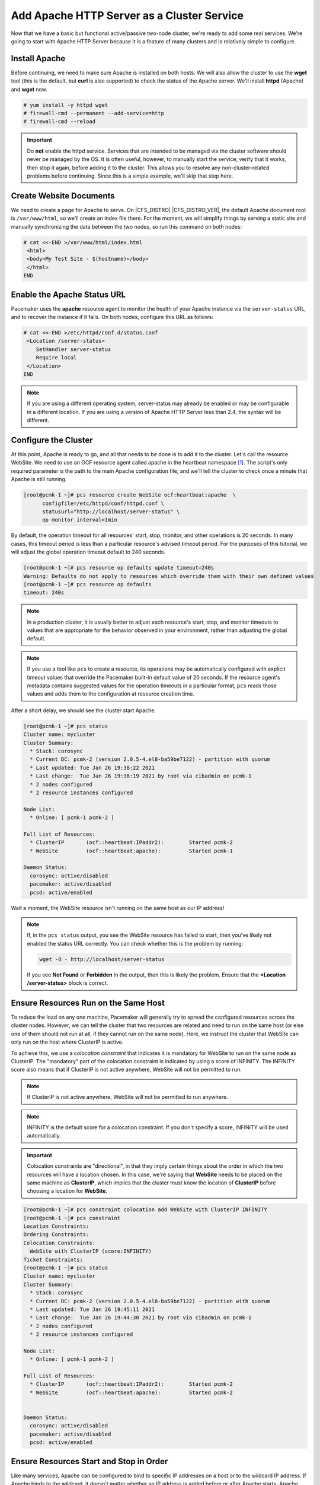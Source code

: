 .. index::
    single: Apache HTTP Server

Add Apache HTTP Server as a Cluster Service
-------------------------------------------

Now that we have a basic but functional active/passive two-node cluster,
we're ready to add some real services. We're going to start with
Apache HTTP Server because it is a feature of many clusters and is relatively
simple to configure.

Install Apache
##############

Before continuing, we need to make sure Apache is installed on both
hosts. We will also allow the cluster to use the **wget** tool (this is the
default, but **curl** is also supported) to check the status of the Apache
server. We'll install **httpd** (Apache) and **wget** now.

.. code-block:: none

    # yum install -y httpd wget
    # firewall-cmd --permanent --add-service=http
    # firewall-cmd --reload

.. IMPORTANT::

    Do **not** enable the httpd service. Services that are intended to
    be managed via the cluster software should never be managed by the OS.
    It is often useful, however, to manually start the service, verify that
    it works, then stop it again, before adding it to the cluster. This
    allows you to resolve any non-cluster-related problems before continuing.
    Since this is a simple example, we'll skip that step here.

Create Website Documents
########################

We need to create a page for Apache to serve. On |CFS_DISTRO| |CFS_DISTRO_VER|, the
default Apache document root is ``/var/www/html``, so we'll create an index
file there. For the moment, we will simplify things by serving a static site
and manually synchronizing the data between the two nodes, so run this command
on both nodes:

.. code-block:: none

    # cat <<-END >/var/www/html/index.html
     <html>
     <body>My Test Site - $(hostname)</body>
     </html>
    END


.. index::
    single: Apache HTTP Server; status URL

Enable the Apache Status URL
############################

Pacemaker uses the **apache** resource agent to monitor the health of your
Apache instance via the ``server-status`` URL, and to recover the instance if
it fails. On both nodes, configure this URL as follows:

.. code-block:: none

    # cat <<-END >/etc/httpd/conf.d/status.conf
     <Location /server-status>
        SetHandler server-status
        Require local
     </Location>
    END

.. NOTE::

    If you are using a different operating system, server-status may already be
    enabled or may be configurable in a different location. If you are using
    a version of Apache HTTP Server less than 2.4, the syntax will be different.


.. index::
    pair: Apache HTTP Server; resource

Configure the Cluster
#####################

At this point, Apache is ready to go, and all that needs to be done is to
add it to the cluster. Let's call the resource WebSite. We need to use
an OCF resource agent called apache in the heartbeat namespace [#]_.
The script's only required parameter is the path to the main Apache
configuration file, and we'll tell the cluster to check once a
minute that Apache is still running.

.. code-block:: none

    [root@pcmk-1 ~]# pcs resource create WebSite ocf:heartbeat:apache  \
          configfile=/etc/httpd/conf/httpd.conf \
          statusurl="http://localhost/server-status" \
          op monitor interval=1min

By default, the operation timeout for all resources' start, stop, monitor, and
other operations is 20 seconds. In many cases, this timeout period is less than
a particular resource's advised timeout period. For the purposes of this
tutorial, we will adjust the global operation timeout default to 240 seconds.

.. code-block:: none

    [root@pcmk-1 ~]# pcs resource op defaults update timeout=240s
    Warning: Defaults do not apply to resources which override them with their own defined values
    [root@pcmk-1 ~]# pcs resource op defaults
    timeout: 240s

.. NOTE::

    In a production cluster, it is usually better to adjust each resource's
    start, stop, and monitor timeouts to values that are appropriate for
    the behavior observed in your environment, rather than adjusting
    the global default.

.. NOTE::

    If you use a tool like ``pcs`` to create a resource, its operations may be
    automatically configured with explicit timeout values that override the
    Pacemaker built-in default value of 20 seconds. If the resource agent's
    metadata contains suggested values for the operation timeouts in a
    particular format, ``pcs`` reads those values and adds them to the
    configuration at resource creation time.

After a short delay, we should see the cluster start Apache.

.. code-block:: none

    [root@pcmk-1 ~]# pcs status
    Cluster name: mycluster
    Cluster Summary:
      * Stack: corosync
      * Current DC: pcmk-2 (version 2.0.5-4.el8-ba59be7122) - partition with quorum
      * Last updated: Tue Jan 26 19:38:22 2021
      * Last change:  Tue Jan 26 19:38:19 2021 by root via cibadmin on pcmk-1
      * 2 nodes configured
      * 2 resource instances configured
    
    Node List:
      * Online: [ pcmk-1 pcmk-2 ]
    
    Full List of Resources:
      * ClusterIP	(ocf::heartbeat:IPaddr2):	 Started pcmk-2
      * WebSite		(ocf::heartbeat:apache):	 Started pcmk-1

    Daemon Status:
      corosync: active/disabled
      pacemaker: active/disabled
      pcsd: active/enabled

Wait a moment, the WebSite resource isn't running on the same host as our
IP address!

.. NOTE::

    If, in the ``pcs status`` output, you see the WebSite resource has
    failed to start, then you've likely not enabled the status URL correctly.
    You can check whether this is the problem by running:

    .. code-block:: none

        wget -O - http://localhost/server-status

    If you see **Not Found** or **Forbidden** in the output, then this is likely the
    problem.  Ensure that the **<Location /server-status>** block is correct.

.. index::
    single: constraint; colocation
    single: colocation constraint

Ensure Resources Run on the Same Host
#####################################

To reduce the load on any one machine, Pacemaker will generally try to
spread the configured resources across the cluster nodes. However, we
can tell the cluster that two resources are related and need to run on
the same host (or else one of them should not run at all, if they cannot run on
the same node). Here, we instruct the cluster that WebSite can only run on the
host where ClusterIP is active.

To achieve this, we use a *colocation constraint* that indicates it is
mandatory for WebSite to run on the same node as ClusterIP. The
"mandatory" part of the colocation constraint is indicated by using a
score of INFINITY. The INFINITY score also means that if ClusterIP is not
active anywhere, WebSite will not be permitted to run.

.. NOTE::

    If ClusterIP is not active anywhere, WebSite will not be permitted to run
    anywhere.

.. NOTE::

    INFINITY is the default score for a colocation constraint. If you don't
    specify a score, INFINITY will be used automatically.

.. IMPORTANT::

    Colocation constraints are "directional", in that they imply certain
    things about the order in which the two resources will have a location
    chosen. In this case, we're saying that **WebSite** needs to be placed on the
    same machine as **ClusterIP**, which implies that the cluster must know the
    location of **ClusterIP** before choosing a location for **WebSite**.

.. code-block:: none

    [root@pcmk-1 ~]# pcs constraint colocation add WebSite with ClusterIP INFINITY
    [root@pcmk-1 ~]# pcs constraint
    Location Constraints:
    Ordering Constraints:
    Colocation Constraints:
      WebSite with ClusterIP (score:INFINITY)
    Ticket Constraints:
    [root@pcmk-1 ~]# pcs status
    Cluster name: mycluster
    Cluster Summary:
      * Stack: corosync
      * Current DC: pcmk-2 (version 2.0.5-4.el8-ba59be7122) - partition with quorum
      * Last updated: Tue Jan 26 19:45:11 2021
      * Last change:  Tue Jan 26 19:44:30 2021 by root via cibadmin on pcmk-1
      * 2 nodes configured
      * 2 resource instances configured
    
    Node List:
      * Online: [ pcmk-1 pcmk-2 ]

    Full List of Resources:
      * ClusterIP	(ocf::heartbeat:IPaddr2):	 Started pcmk-2
      * WebSite		(ocf::heartbeat:apache):	 Started pcmk-2


    Daemon Status:
      corosync: active/disabled
      pacemaker: active/disabled
      pcsd: active/enabled


.. index::
    single: constraint; ordering
    single: ordering constraint

Ensure Resources Start and Stop in Order
########################################

Like many services, Apache can be configured to bind to specific
IP addresses on a host or to the wildcard IP address. If Apache
binds to the wildcard, it doesn't matter whether an IP address
is added before or after Apache starts; Apache will respond on
that IP just the same. However, if Apache binds only to certain IP
address(es), the order matters: If the address is added after Apache
starts, Apache won't respond on that address.

To be sure our WebSite responds regardless of Apache's address configuration,
we need to make sure ClusterIP not only runs on the same node,
but also starts before WebSite. A colocation constraint ensures only that the
resources run together; it doesn't affect order in which the resources are
started or stopped.

We do this by adding an ordering constraint. By default, all order constraints
are mandatory. This means, for example, that if ClusterIP needs to stop, then
WebSite must stop first (or already be stopped); and if WebSite needs to start,
then ClusterIP must start first (or already be started). This also implies that
the recovery of ClusterIP will trigger the recovery of WebSite, causing it to
be restarted.

.. code-block:: none

    [root@pcmk-1 ~]# pcs constraint order ClusterIP then WebSite
    Adding ClusterIP WebSite (kind: Mandatory) (Options: first-action=start then-action=start)
    [root@pcmk-1 ~]# pcs constraint
    Location Constraints:
    Ordering Constraints:
      start ClusterIP then start WebSite (kind:Mandatory)
    Colocation Constraints:
      WebSite with ClusterIP (score:INFINITY)
    Ticket Constraints:

.. NOTE::

    The default action in an order constraint is **start**. If you don't
    specify an action, as in the example above, **pcs** automatically uses the
    **start** action.


.. index::
    single: constraint; location
    single: location constraint

Prefer One Node Over Another
############################

Pacemaker does not rely on any sort of hardware symmetry between nodes,
so it may well be that one machine is more powerful than the other.

In such cases, you may want to host the resources on the more powerful node
when it is available, to have the best performance -- or you may want to host
the resources on the **less** powerful node when it's available, so you don't
have to worry about whether you can handle the load after a failover.

To do this, we create a location constraint.

In the location constraint below, we are saying the WebSite resource
prefers the node pcmk-1 with a score of 50.  Here, the score indicates
how strongly we'd like the resource to run at this location.

.. code-block:: none

    [root@pcmk-1 ~]# pcs constraint location WebSite prefers pcmk-1=50
    [root@pcmk-1 ~]# pcs constraint
    Location Constraints:
      Resource: WebSite
        Enabled on: pcmk-1 (score:50)
    Ordering Constraints:
      start ClusterIP then start WebSite (kind:Mandatory)
    Colocation Constraints:
      WebSite with ClusterIP (score:INFINITY)
    Ticket Constraints:
    [root@pcmk-1 ~]# pcs status
    Cluster name: mycluster
    Cluster Summary:
      * Stack: corosync
      * Current DC: pcmk-2 (version 2.0.5-4.el8-ba59be7122) - partition with quorum
      * Last updated: Tue Jan 26 19:46:52 2021
      * Last change:  Tue Jan 26 19:46:40 2021 by root via cibadmin on pcmk-1
      * 2 nodes configured
      * 2 resource instances configured
    
    Node List:
      * Online: [ pcmk-1 pcmk-2 ]

    Full List of Resources:
      * ClusterIP	(ocf::heartbeat:IPaddr2):	 Started pcmk-2
      * WebSite		(ocf::heartbeat:apache):	 Started pcmk-2

    Daemon Status:
      corosync: active/disabled
      pacemaker: active/disabled
      pcsd: active/enabled

Wait a minute, the resources are still on pcmk-2!

Even though WebSite now prefers to run on pcmk-1, that preference is
(intentionally) less than the resource stickiness (how much we
preferred not to have unnecessary downtime).

To see the current placement scores, you can use a tool called crm_simulate.

.. code-block:: none

    [root@pcmk-1 ~]# crm_simulate -sL

    Current cluster status:
    Online: [ pcmk-1 pcmk-2 ]

     ClusterIP	(ocf::heartbeat:IPaddr2):	Started pcmk-2
     WebSite	(ocf::heartbeat:apache):	Started pcmk-2

    Allocation scores:
    native_color: ClusterIP allocation score on pcmk-1: 50
    native_color: ClusterIP allocation score on pcmk-2: 200
    native_color: WebSite allocation score on pcmk-1: -INFINITY
    native_color: WebSite allocation score on pcmk-2: 100

    Transition Summary:


.. index::
   single: resource; moving manually

Move Resources Manually
#######################

There are always times when an administrator needs to override the
cluster and force resources to move to a specific location. In this example,
we will force the WebSite to move to pcmk-1.

We will use the **pcs resource move** command to create a temporary constraint
with a score of INFINITY. While we could update our existing constraint,
using **move** allows to easily get rid of the temporary constraint later.
If desired, we could even give a lifetime for the constraint, so it would
expire automatically -- but we don't do that in this example.

.. code-block:: none

    [root@pcmk-1 ~]# pcs resource move WebSite pcmk-1
    [root@pcmk-1 ~]# pcs constraint
    Location Constraints:
      Resource: WebSite
        Enabled on: pcmk-1 (score:50)
        Enabled on: pcmk-1 (score:INFINITY) (role: Started)
    Ordering Constraints:
      start ClusterIP then start WebSite (kind:Mandatory)
    Colocation Constraints:
      WebSite with ClusterIP (score:INFINITY)
    Ticket Constraints:
    [root@pcmk-1 ~]# pcs status
    Cluster name: mycluster
    Cluster Summary:
      * Stack: corosync
      * Current DC: pcmk-2 (version 2.0.5-4.el8-ba59be7122) - partition with quorum
      * Last updated: Tue Jan 26 19:49:27 2021
      * Last change:  Tue Jan 26 19:49:10 2021 by root via crm_resource on pcmk-1
      * 2 nodes configured
      * 2 resource instances configured
    
    Node List:
      * Online: [ pcmk-1 pcmk-2 ]
    
    Full List of Resources:
      * ClusterIP	(ocf::heartbeat:IPaddr2):	 Started pcmk-1
      * WebSite		(ocf::heartbeat:apache):	 Started pcmk-1

    Daemon Status:
      corosync: active/disabled
      pacemaker: active/disabled
      pcsd: active/enabled

Once we've finished whatever activity required us to move the
resources to pcmk-1 (in our case nothing), the new constraint is no longer
needed, and so we can remove it. Due to our first location constraint and our
default stickiness, the resources will remain on pcmk-1.

We will use the **pcs resource clear** command, which removes all temporary
constraints previously created by **pcs resource move** or **pcs resource ban**.

.. code-block:: none

    [root@pcmk-1 ~]# pcs resource clear WebSite
    Removing constraint: cli-prefer-WebSite
    [root@pcmk-1 ~]# pcs constraint
    Location Constraints:
      Resource: WebSite
        Enabled on: pcmk-1 (score:50)
    Ordering Constraints:
      start ClusterIP then start WebSite (kind:Mandatory)
    Colocation Constraints:
      WebSite with ClusterIP (score:INFINITY)
    Ticket Constraints:

Note that the INFINITY location constraint is now gone. If we check the cluster
status, we can also see that (as expected) the resources are still active
on pcmk-1.

.. code-block:: none

    [root@pcmk-1 ~]# pcs status
    Cluster name: mycluster
    Cluster Summary:
      * Stack: corosync
      * Current DC: pcmk-2 (version 2.0.5-4.el8-ba59be7122) - partition with quorum
      * Last updated: Tue Jan 26 19:50:52 2021
      * Last change:  Tue Jan 26 19:50:24 2021 by root via crm_resource on pcmk-1
      * 2 nodes configured
      * 2 resource instances configured
    
    Node List:
      * Online: [ pcmk-1 pcmk-2 ]
    
    Full List of Resources:
      * ClusterIP	(ocf::heartbeat:IPaddr2):	 Started pcmk-1
      * WebSite		(ocf::heartbeat:apache):	 Started pcmk-1

    Daemon Status:
      corosync: active/disabled
      pacemaker: active/disabled
      pcsd: active/enabled

To remove the constraint with the score of 50, we would first get the
constraint's ID using ``pcs constraint --full``, then remove it with
``pcs constraint remove`` and the ID. We won't show those steps here,
but feel free to try it on your own, with the help of the pcs man page
if necessary.

.. [#] Compare the key used here, **ocf:heartbeat:apache**, with the one we
       used earlier for the IP address, **ocf:heartbeat:IPaddr2**.

